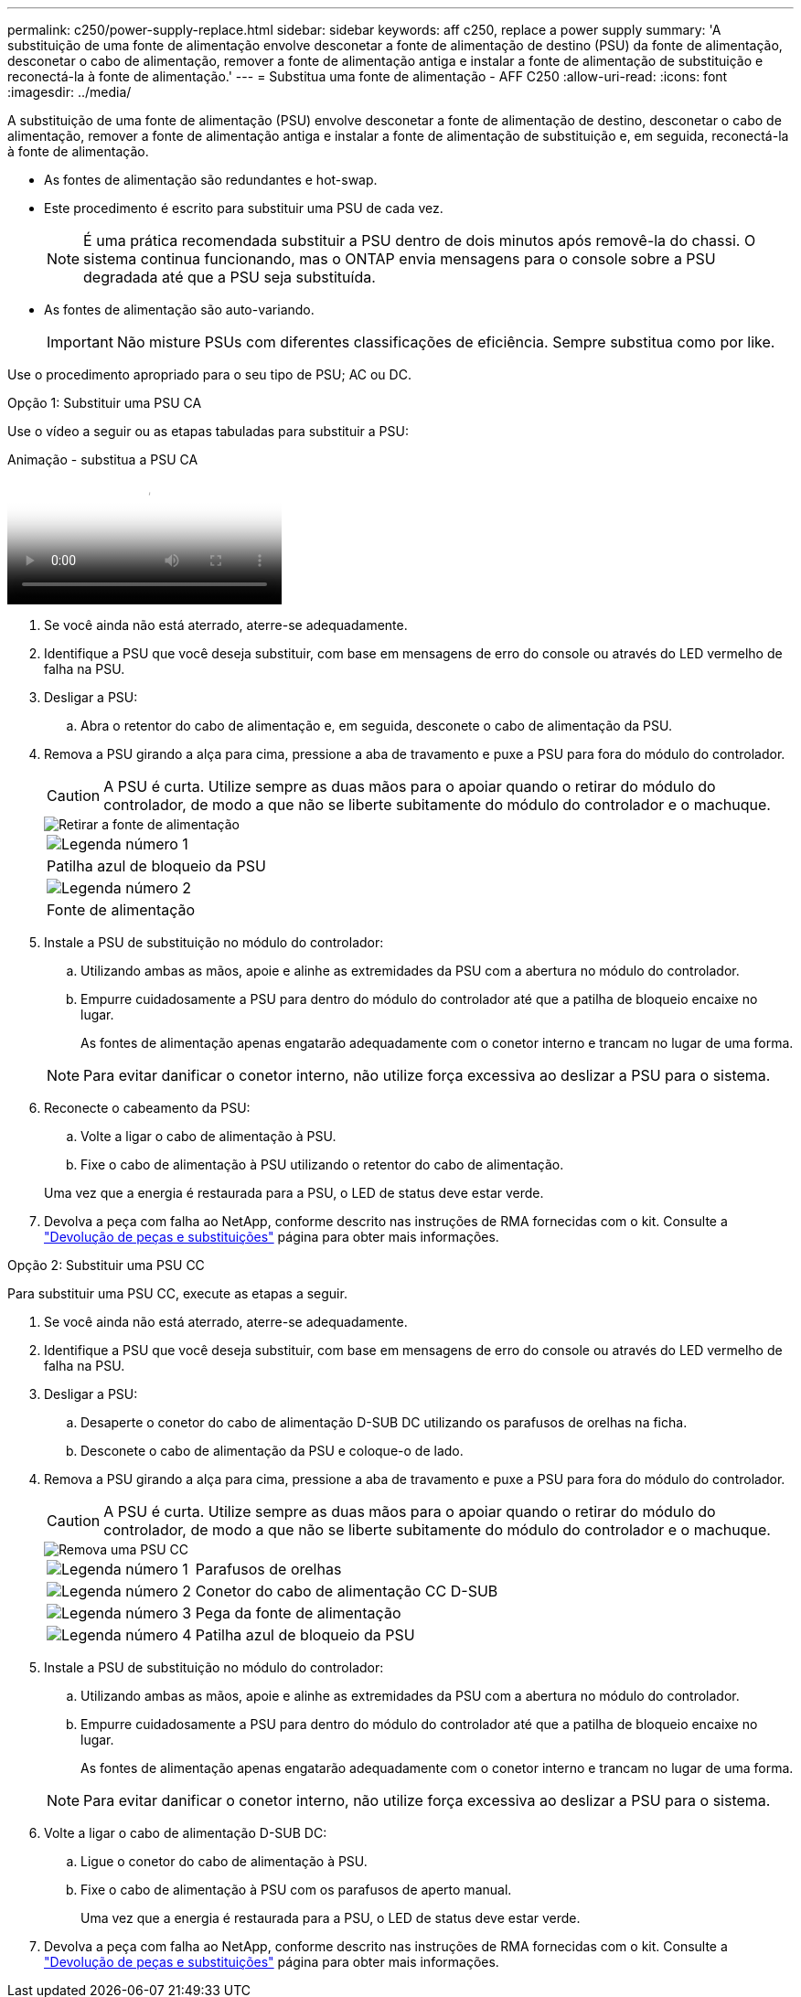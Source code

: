 ---
permalink: c250/power-supply-replace.html 
sidebar: sidebar 
keywords: aff c250, replace a power supply 
summary: 'A substituição de uma fonte de alimentação envolve desconetar a fonte de alimentação de destino (PSU) da fonte de alimentação, desconetar o cabo de alimentação, remover a fonte de alimentação antiga e instalar a fonte de alimentação de substituição e reconectá-la à fonte de alimentação.' 
---
= Substitua uma fonte de alimentação - AFF C250
:allow-uri-read: 
:icons: font
:imagesdir: ../media/


[role="lead"]
A substituição de uma fonte de alimentação (PSU) envolve desconetar a fonte de alimentação de destino, desconetar o cabo de alimentação, remover a fonte de alimentação antiga e instalar a fonte de alimentação de substituição e, em seguida, reconectá-la à fonte de alimentação.

* As fontes de alimentação são redundantes e hot-swap.
* Este procedimento é escrito para substituir uma PSU de cada vez.
+

NOTE: É uma prática recomendada substituir a PSU dentro de dois minutos após removê-la do chassi. O sistema continua funcionando, mas o ONTAP envia mensagens para o console sobre a PSU degradada até que a PSU seja substituída.

* As fontes de alimentação são auto-variando.
+

IMPORTANT: Não misture PSUs com diferentes classificações de eficiência. Sempre substitua como por like.



Use o procedimento apropriado para o seu tipo de PSU; AC ou DC.

[role="tabbed-block"]
====
.Opção 1: Substituir uma PSU CA
--
Use o vídeo a seguir ou as etapas tabuladas para substituir a PSU:

.Animação - substitua a PSU CA
video::86487f5e-20ff-43e6-99ae-ac5b015c1aa5[panopto]
. Se você ainda não está aterrado, aterre-se adequadamente.
. Identifique a PSU que você deseja substituir, com base em mensagens de erro do console ou através do LED vermelho de falha na PSU.
. Desligar a PSU:
+
.. Abra o retentor do cabo de alimentação e, em seguida, desconete o cabo de alimentação da PSU.


. Remova a PSU girando a alça para cima, pressione a aba de travamento e puxe a PSU para fora do módulo do controlador.
+

CAUTION: A PSU é curta. Utilize sempre as duas mãos para o apoiar quando o retirar do módulo do controlador, de modo a que não se liberte subitamente do módulo do controlador e o machuque.

+
image::../media/drw_a250_replace_psu.png[Retirar a fonte de alimentação]

+
|===


 a| 
image:../media/icon_round_1.png["Legenda número 1"]
| Patilha azul de bloqueio da PSU 


 a| 
image:../media/icon_round_2.png["Legenda número 2"]
 a| 
Fonte de alimentação

|===
. Instale a PSU de substituição no módulo do controlador:
+
.. Utilizando ambas as mãos, apoie e alinhe as extremidades da PSU com a abertura no módulo do controlador.
.. Empurre cuidadosamente a PSU para dentro do módulo do controlador até que a patilha de bloqueio encaixe no lugar.
+
As fontes de alimentação apenas engatarão adequadamente com o conetor interno e trancam no lugar de uma forma.

+

NOTE: Para evitar danificar o conetor interno, não utilize força excessiva ao deslizar a PSU para o sistema.



. Reconecte o cabeamento da PSU:
+
.. Volte a ligar o cabo de alimentação à PSU.
.. Fixe o cabo de alimentação à PSU utilizando o retentor do cabo de alimentação.


+
Uma vez que a energia é restaurada para a PSU, o LED de status deve estar verde.

. Devolva a peça com falha ao NetApp, conforme descrito nas instruções de RMA fornecidas com o kit. Consulte a https://mysupport.netapp.com/site/info/rma["Devolução de peças e substituições"^] página para obter mais informações.


--
.Opção 2: Substituir uma PSU CC
--
Para substituir uma PSU CC, execute as etapas a seguir.

. Se você ainda não está aterrado, aterre-se adequadamente.
. Identifique a PSU que você deseja substituir, com base em mensagens de erro do console ou através do LED vermelho de falha na PSU.
. Desligar a PSU:
+
.. Desaperte o conetor do cabo de alimentação D-SUB DC utilizando os parafusos de orelhas na ficha.
.. Desconete o cabo de alimentação da PSU e coloque-o de lado.


. Remova a PSU girando a alça para cima, pressione a aba de travamento e puxe a PSU para fora do módulo do controlador.
+

CAUTION: A PSU é curta. Utilize sempre as duas mãos para o apoiar quando o retirar do módulo do controlador, de modo a que não se liberte subitamente do módulo do controlador e o machuque.

+
image::../media/drw_dcpsu_remove-replace-generic_IEOPS-788.svg[Remova uma PSU CC]

+
[cols="1,3"]
|===


 a| 
image:../media/icon_round_1.png["Legenda número 1"]
 a| 
Parafusos de orelhas



 a| 
image:../media/icon_round_2.png["Legenda número 2"]
 a| 
Conetor do cabo de alimentação CC D-SUB



 a| 
image:../media/icon_round_3.png["Legenda número 3"]
 a| 
Pega da fonte de alimentação



 a| 
image:../media/icon_round_4.png["Legenda número 4"]
 a| 
Patilha azul de bloqueio da PSU

|===
. Instale a PSU de substituição no módulo do controlador:
+
.. Utilizando ambas as mãos, apoie e alinhe as extremidades da PSU com a abertura no módulo do controlador.
.. Empurre cuidadosamente a PSU para dentro do módulo do controlador até que a patilha de bloqueio encaixe no lugar.
+
As fontes de alimentação apenas engatarão adequadamente com o conetor interno e trancam no lugar de uma forma.

+

NOTE: Para evitar danificar o conetor interno, não utilize força excessiva ao deslizar a PSU para o sistema.



. Volte a ligar o cabo de alimentação D-SUB DC:
+
.. Ligue o conetor do cabo de alimentação à PSU.
.. Fixe o cabo de alimentação à PSU com os parafusos de aperto manual.
+
Uma vez que a energia é restaurada para a PSU, o LED de status deve estar verde.



. Devolva a peça com falha ao NetApp, conforme descrito nas instruções de RMA fornecidas com o kit. Consulte a https://mysupport.netapp.com/site/info/rma["Devolução de peças e substituições"^] página para obter mais informações.


--
====